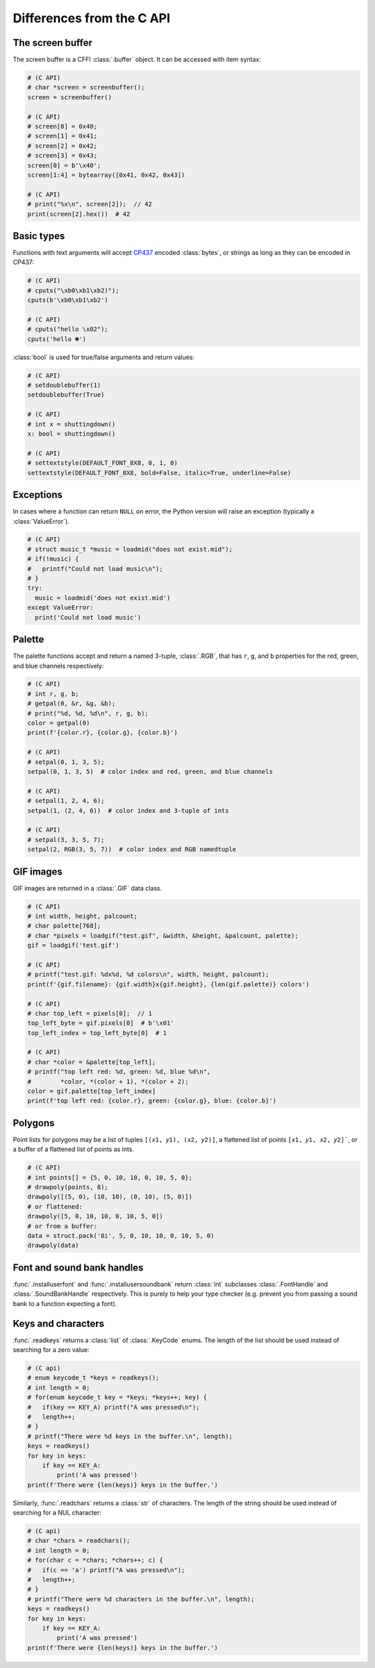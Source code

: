 Differences from the C API
==========================

The screen buffer
-----------------

The screen buffer is a CFFI :class:`.buffer` object.  It can be accessed with item syntax:

.. code-block:: python

  # (C API)
  # char *screen = screenbuffer();
  screen = screenbuffer()

  # (C API)
  # screen[0] = 0x40;
  # screen[1] = 0x41;
  # screen[2] = 0x42;
  # screen[3] = 0x43;
  screen[0] = b'\x40';
  screen[1:4] = bytearray([0x41, 0x42, 0x43])

  # (C API)
  # print("%x\n", screen[2]);  // 42
  print(screen[2].hex())  # 42


Basic types
-----------

Functions with text arguments will accept CP437_ encoded :class:`bytes`, or strings as long
as they can be encoded in CP437:

.. code-block:: python

  # (C API)
  # cputs("\xb0\xb1\xb2)");
  cputs(b'\xb0\xb1\xb2')

  # (C API)
  # cputs("hello \x02");
  cputs('hello ☻')


.. _CP437: https://en.wikipedia.org/wiki/Code_page_437

:class:`bool` is used for true/false arguments and return values:

.. code-block:: python

  # (C API)
  # setdoublebuffer(1)
  setdoublebuffer(True)

  # (C API)
  # int x = shuttingdown()
  x: bool = shuttingdown()

  # (C API)
  # settextstyle(DEFAULT_FONT_8X8, 0, 1, 0)
  settextstyle(DEFAULT_FONT_8X8, bold=False, italic=True, underline=False)


Exceptions
----------

In cases where a function can return ``NULL`` on error, the Python version will raise an exception
(typically a :class:`ValueError`).

.. code-block:: python

  # (C API)
  # struct music_t *music = loadmid("does not exist.mid");
  # if(!music) {
  #   printf("Could not load music\n");
  # }
  try:
    music = loadmid('does not exist.mid')
  except ValueError:
    print('Could not load music')


Palette
-------

The palette functions accept and return a named 3-tuple, :class:`.RGB`, that has ``r``, ``g``,
and ``b`` properties for the red, green, and blue channels respectively:

.. code-block:: python

  # (C API)
  # int r, g, b;
  # getpal(0, &r, &g, &b);
  # print("%d, %d, %d\n", r, g, b);
  color = getpal(0)
  print(f'{color.r}, {color.g}, {color.b}')

  # (C API)
  # setpal(0, 1, 3, 5);
  setpal(0, 1, 3, 5)  # color index and red, green, and blue channels

  # (C API)
  # setpal(1, 2, 4, 6);
  setpal(1, (2, 4, 6))  # color index and 3-tuple of ints

  # (C API)
  # setpal(3, 3, 5, 7);
  setpal(2, RGB(3, 5, 7))  # color index and RGB namedtuple


GIF images
----------
GIF images are returned in a :class:`.GIF` data class.

.. code-block:: python

  # (C API)
  # int width, height, palcount;
  # char palette[768];
  # char *pixels = loadgif("test.gif", &width, &height, &palcount, palette);
  gif = loadgif('test.gif')

  # (C API)
  # printf("test.gif: %dx%d, %d colors\n", width, height, palcount);
  print(f'{gif.filename}: {gif.width}x{gif.height}, {len(gif.palette)} colors')

  # (C API)
  # char top_left = pixels[0];  // 1
  top_left_byte = gif.pixels[0]  # b'\x01'
  top_left_index = top_left_byte[0]  # 1

  # (C API)
  # char *color = &palette[top_left];
  # printf("top left red: %d, green: %d, blue %d\n",
  #        *color, *(color + 1), *(color + 2);
  color = gif.palette[top_left_index]
  print(f'top left red: {color.r}, green: {color.g}, blue: {color.b}')


Polygons
--------
Point lists for polygons may be a list of tuples ``[(𝑥1, 𝑦1), (𝑥2, 𝑦2)]``, a flattened list
of points ``[𝑥1, 𝑦1, 𝑥2, 𝑦2]```, or a buffer of a flattened list of points as ints.

.. code-block:: python

  # (C API)
  # int points[] = {5, 0, 10, 10, 0, 10, 5, 0};
  # drawpoly(points, 8);
  drawpoly([(5, 0), (10, 10), (0, 10), (5, 0)])
  # or flattened:
  drawpoly([5, 0, 10, 10, 0, 10, 5, 0])
  # or from a buffer:
  data = struct.pack('8i', 5, 0, 10, 10, 0, 10, 5, 0)
  drawpoly(data)


Font and sound bank handles
---------------------------
:func:`.installuserfont` and :func:`.installusersoundbank` return :class:`int` subclasses
:class:`.FontHandle` and :class:`.SoundBankHandle` respectively.  This is purely to help your
type checker (e.g. prevent you from passing a sound bank to a function expecting a font).


Keys and characters
-------------------
:func:`.readkeys` returns a :class:`list` of :class:`.KeyCode` enums.  The length of the list
should be used instead of searching for a zero value:

.. code-block:: python

  # (C api)
  # enum keycode_t *keys = readkeys();
  # int length = 0;
  # for(enum keycode_t key = *keys; *keys++; key) {
  #   if(key == KEY_A) printf("A was pressed\n");
  #   length++;
  # }
  # printf("There were %d keys in the buffer.\n", length);
  keys = readkeys()
  for key in keys:
      if key == KEY_A:
          print('A was pressed')
  print(f'There were {len(keys)} keys in the buffer.')


Similarly, :func:`.readchars` returns a :class:`str` of characters.  The length of the string
should be used instead of searching for a NUL character:

.. code-block:: python

  # (C api)
  # char *chars = readchars();
  # int length = 0;
  # for(char c = *chars; *chars++; c) {
  #   if(c == 'a') printf("A was pressed\n");
  #   length++;
  # }
  # printf("There were %d characters in the buffer.\n", length);
  keys = readkeys()
  for key in keys:
      if key == KEY_A:
          print('A was pressed')
  print(f'There were {len(keys)} keys in the buffer.')
